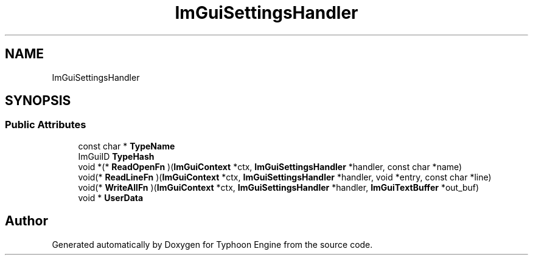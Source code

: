 .TH "ImGuiSettingsHandler" 3 "Sat Jul 20 2019" "Version 0.1" "Typhoon Engine" \" -*- nroff -*-
.ad l
.nh
.SH NAME
ImGuiSettingsHandler
.SH SYNOPSIS
.br
.PP
.SS "Public Attributes"

.in +1c
.ti -1c
.RI "const char * \fBTypeName\fP"
.br
.ti -1c
.RI "ImGuiID \fBTypeHash\fP"
.br
.ti -1c
.RI "void *(* \fBReadOpenFn\fP )(\fBImGuiContext\fP *ctx, \fBImGuiSettingsHandler\fP *handler, const char *name)"
.br
.ti -1c
.RI "void(* \fBReadLineFn\fP )(\fBImGuiContext\fP *ctx, \fBImGuiSettingsHandler\fP *handler, void *entry, const char *line)"
.br
.ti -1c
.RI "void(* \fBWriteAllFn\fP )(\fBImGuiContext\fP *ctx, \fBImGuiSettingsHandler\fP *handler, \fBImGuiTextBuffer\fP *out_buf)"
.br
.ti -1c
.RI "void * \fBUserData\fP"
.br
.in -1c

.SH "Author"
.PP 
Generated automatically by Doxygen for Typhoon Engine from the source code\&.

